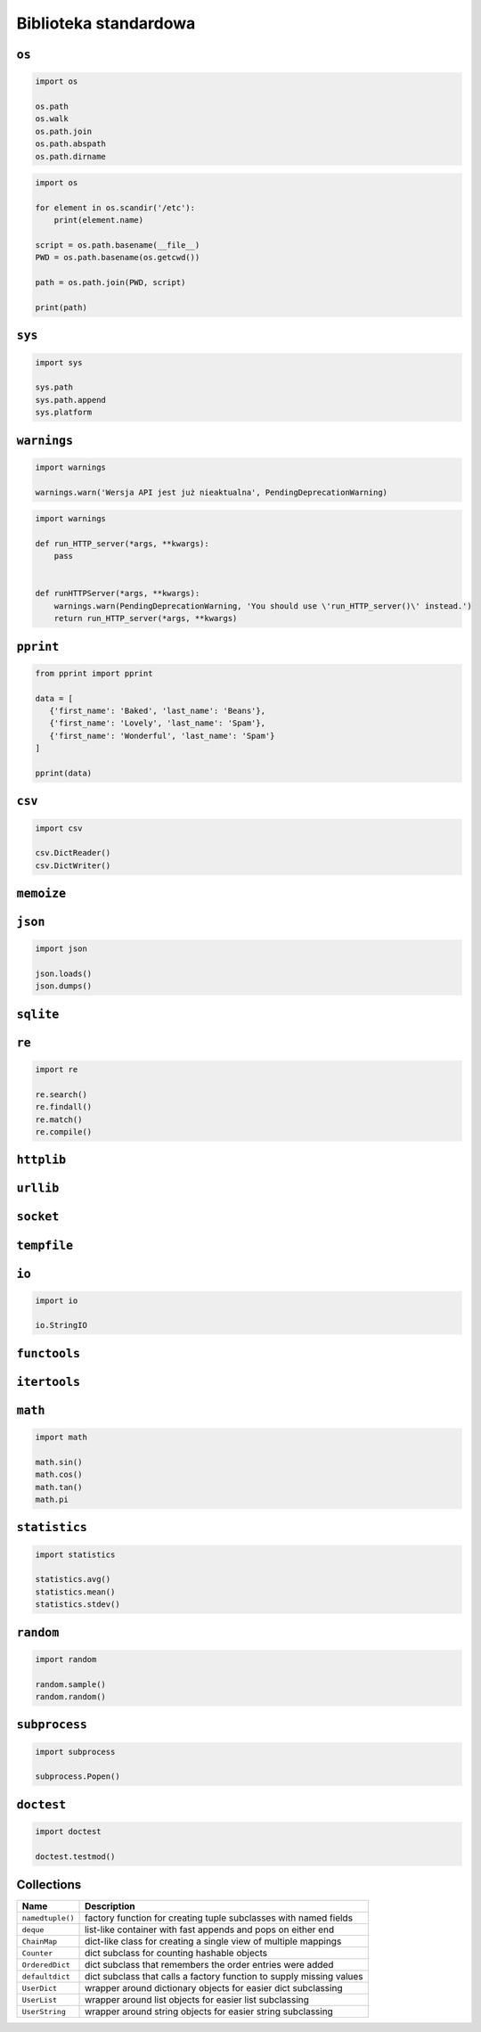 **********************
Biblioteka standardowa
**********************


``os``
======

.. code-block:: python

    import os

    os.path
    os.walk
    os.path.join
    os.path.abspath
    os.path.dirname

.. code-block:: python

    import os

    for element in os.scandir('/etc'):
        print(element.name)

    script = os.path.basename(__file__)
    PWD = os.path.basename(os.getcwd())

    path = os.path.join(PWD, script)

    print(path)


``sys``
=======

.. code-block:: python

    import sys

    sys.path
    sys.path.append
    sys.platform


``warnings``
============

.. code-block:: python

    import warnings

    warnings.warn('Wersja API jest już nieaktualna', PendingDeprecationWarning)

.. code-block:: python

    import warnings

    def run_HTTP_server(*args, **kwargs):
        pass


    def runHTTPServer(*args, **kwargs):
        warnings.warn(PendingDeprecationWarning, 'You should use \'run_HTTP_server()\' instead.')
        return run_HTTP_server(*args, **kwargs)


``pprint``
==========

.. code-block:: python

    from pprint import pprint

    data = [
       {'first_name': 'Baked', 'last_name': 'Beans'},
       {'first_name': 'Lovely', 'last_name': 'Spam'},
       {'first_name': 'Wonderful', 'last_name': 'Spam'}
    ]

    pprint(data)

``csv``
=======

.. code-block:: python

    import csv

    csv.DictReader()
    csv.DictWriter()

``memoize``
===========

``json``
========

.. code-block:: python

    import json

    json.loads()
    json.dumps()

``sqlite``
==========

``re``
======

.. code-block:: python

    import re

    re.search()
    re.findall()
    re.match()
    re.compile()

``httplib``
===========

``urllib``
==========

``socket``
==========

``tempfile``
============

``io``
======

.. code-block:: python

    import io

    io.StringIO

``functools``
=============

``itertools``
=============

``math``
========

.. code-block:: python

    import math

    math.sin()
    math.cos()
    math.tan()
    math.pi

``statistics``
==============

.. code-block:: python

    import statistics

    statistics.avg()
    statistics.mean()
    statistics.stdev()

``random``
==========

.. code-block:: python

    import random

    random.sample()
    random.random()

``subprocess``
==============

.. code-block:: python

    import subprocess

    subprocess.Popen()

``doctest``
===========

.. code-block:: python

    import doctest

    doctest.testmod()


Collections
===========

================  ====================================================================
Name              Description
================  ====================================================================
``namedtuple()``  factory function for creating tuple subclasses with named fields
``deque``         list-like container with fast appends and pops on either end
``ChainMap``      dict-like class for creating a single view of multiple mappings
``Counter``       dict subclass for counting hashable objects
``OrderedDict``   dict subclass that remembers the order entries were added
``defaultdict``   dict subclass that calls a factory function to supply missing values
``UserDict``      wrapper around dictionary objects for easier dict subclassing
``UserList``      wrapper around list objects for easier list subclassing
``UserString``    wrapper around string objects for easier string subclassing
================  ====================================================================
